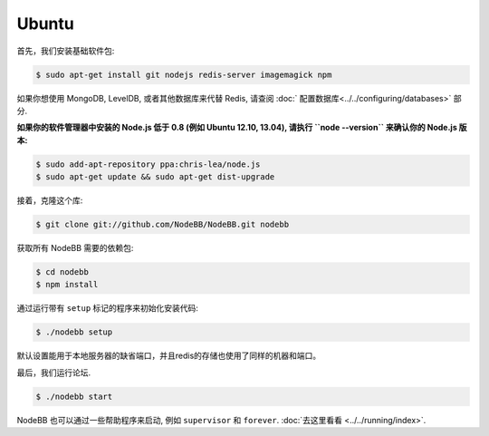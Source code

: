 
Ubuntu
--------------------

首先，我们安装基础软件包:

.. code:: bash

	$ sudo apt-get install git nodejs redis-server imagemagick npm


如果你想使用 MongoDB, LevelDB, 或者其他数据库来代替 Redis, 请查阅 :doc:` 配置数据库<../../configuring/databases>` 部分.

**如果你的软件管理器中安装的 Node.js 低于 0.8 (例如 Ubuntu 12.10, 13.04), 请执行 ``node --version`` 来确认你的 Node.js 版本:**


.. code:: bash

	$ sudo add-apt-repository ppa:chris-lea/node.js
	$ sudo apt-get update && sudo apt-get dist-upgrade


接着，克隆这个库:


.. code:: bash

	$ git clone git://github.com/NodeBB/NodeBB.git nodebb


获取所有 NodeBB 需要的依赖包:

.. code:: bash

    $ cd nodebb
    $ npm install


通过运行带有 ``setup`` 标记的程序来初始化安装代码:


.. code:: bash

	$ ./nodebb setup


默认设置能用于本地服务器的缺省端口，并且redis的存储也使用了同样的机器和端口。

最后，我们运行论坛.


.. code:: bash

	$ ./nodebb start


NodeBB 也可以通过一些帮助程序来启动, 例如 ``supervisor`` 和 ``forever``. :doc:`去这里看看 <../../running/index>`.
